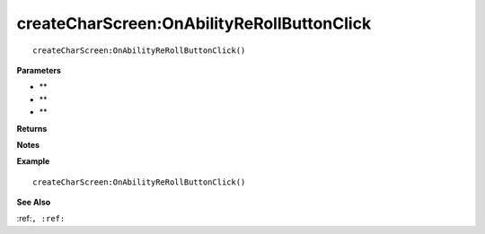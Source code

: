 .. _createCharScreen_OnAbilityReRollButtonClick:

===================================
createCharScreen\:OnAbilityReRollButtonClick 
===================================

.. description
    
::

   createCharScreen:OnAbilityReRollButtonClick()


**Parameters**

* **
* **
* **


**Returns**



**Notes**



**Example**

::

   createCharScreen:OnAbilityReRollButtonClick()

**See Also**

:ref:``, :ref:`` 

